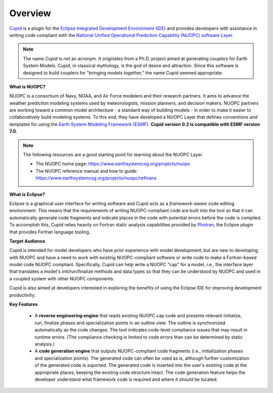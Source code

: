 Overview
========
`Cupid <https://www.earthsystemcog.org/projects/cupid/>`_ is a plugin for the 
`Eclipse Integrated Development Environment (IDE) <https://www.eclipse.org/>`_ 
and provides developers with assistance in writing code compliant with the `National Unified 
Operational Prediction Capability (NUOPC) software Layer <https://earthsystemcog.org/projects/nuopc/>`_. 

.. note:: 
   
   The name *Cupid* is not an acronym.  It originates from a Ph.D. project aimed
   at generating couplers for Earth System Models.  Cupid, in classical mythology,
   is the god of desire and attraction.  Since this software is designed to build
   couplers for "bringing models together," the name Cupid seemed appropriate.

**What is NUOPC?**

NUOPC is a consortium of Navy, NOAA, and Air Force modelers and their research partners. It aims to advance the weather prediction modeling systems used by meteorologists, mission planners, and decision makers. NUOPC partners are working toward a common model architecture - a standard way of building models - in order to make it easier to collaboratively build modeling systems.  To this end, they have developed a NUOPC Layer that defines conventions and templates for using the `Earth System Modeling Framework (ESMF) <https://earthsystemcog.org/projects/esmf/>`_. **Cupid version 0.2 is compatible with ESMF version 7.0.**

.. note:: 
    The following resources are a good starting point for learning about the NUOPC Layer.
    
    * The NUOPC home page:  https://www.earthsystemcog.org/projects/nuopc
    
    * The NUOPC reference manual and how to guide: https://www.earthsystemcog.org/projects/nuopc/refmans

**What is Eclipse?**

Eclipse is a graphical user interface for writing software and Cupid acts as a *framework-aware*
code editing environment.  This means that the requirements of writing NUOPC-compliant code
are built into the tool so that it can automatically generate code fragments and indicate places
in the code with potential errors before the code is compiled.  To accomplish this, Cupid
relies heavily on Fortran static analysis capabilities provided by `Photran <http://www.eclipse.org/photran/>`_, 
the Eclipse plugin that provides Fortran language tooling.

**Target Audience**

Cupid is intended for model developers who have prior experience with model development, 
but are new to developing with NUOPC and have a need to work with existing NUOPC-compliant software
or write code to make a Fortran-based model code NUOPC compliant.  Specifically, Cupid can
help write a NUOPC "cap" for a model, i.e., the interface layer that translates a model's
init/run/finalize methods and data types so that they can be understood by NUOPC and used in
a coupled system with other NUOPC components.

Cupid is also aimed at developers interested in exploring the benefits of using the Eclipse IDE 
for improving development productivity.

**Key Features**

  * A **reverse engineering engine** that reads existing NUOPC cap code and presents relevant initialize,
    run, finalize phases and specialization points in an outline view.  The outline is synchronized
    automatically as the code changes.  The tool indicates code-level compliance issues that may
    result in runtime errors.  (The compliance checking is limited to code errors than can be
    determined by static analysis.)
  
  * A **code generation engine** that outputs NUOPC-compliant code fragments (i.e., initialization phases
    and specialization points). The generated code can often be used as is, although further customization 
    of the generated code is suported. The generated code is inserted into the user's existing code at the 
    appropriate places, keeping the existing code structure intact.  The code generation feature helps the 
    developer understand what framework code is required and where it should be located. 
  


    
    

   
